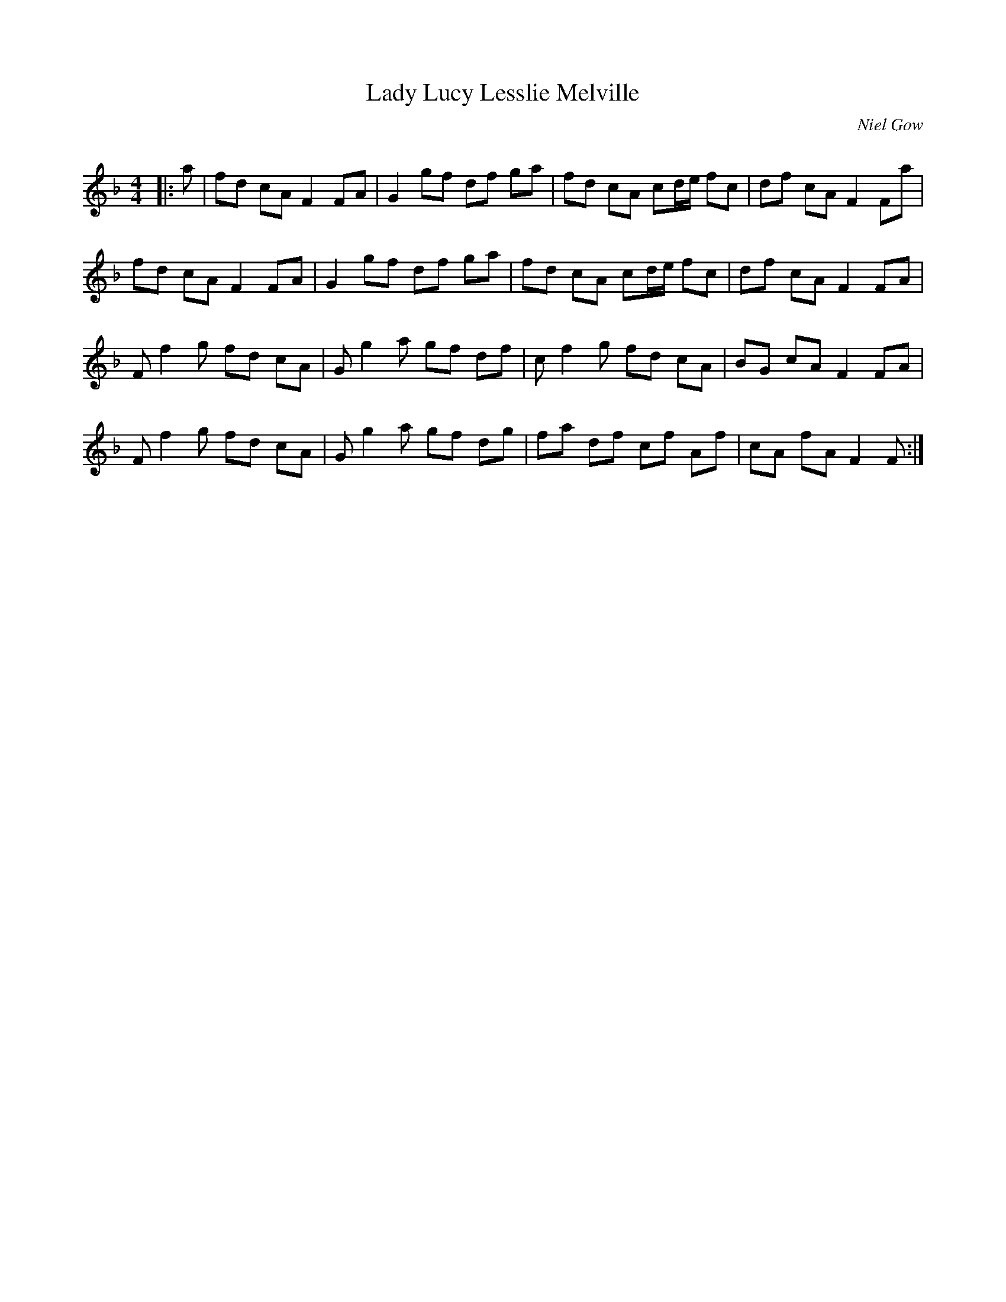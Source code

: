 X:1
T: Lady Lucy Lesslie Melville
C:Niel Gow
R:Reel
Q: 232
K:F
M:4/4
L:1/8
|:a|fd cA F2 FA|G2 gf df ga|fd cA cd1/2e1/2 fc|df cA F2 Fa|
fd cA F2 FA|G2 gf df ga|fd cA cd1/2e1/2 fc|df cA F2 FA|
Ff2g fd cA|Gg2a gf df|cf2g fd cA|BG cA F2 FA|
Ff2g fd cA|Gg2a gf dg|fa df cf Af|cA fA F2 F:|
